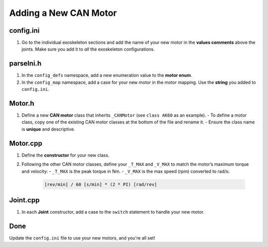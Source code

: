 Adding a New CAN Motor
======================

config.ini
----------
1. Go to the individual exoskeleton sections and add the name of your new motor in the **values comments** above the joints.
   Make sure you add it to *all* the exoskeleton configurations.

parseIni.h
----------
1. In the ``config_defs`` namespace, add a new enumeration value to the **motor enum**.
2. In the ``config_map`` namespace, add a case for your new motor in the motor mapping.  
   Use the **string** you added to ``config.ini``.

Motor.h
-------
1. Define a new **CAN motor** class that inherits ``_CANMotor`` (see ``class AK60`` as an example).
   - To define a motor class, copy one of the existing CAN motor classes at the bottom of the file and rename it.
   - Ensure the class name is **unique** and descriptive.

Motor.cpp
---------
1. Define the **constructor** for your new class.
2. Following the other CAN motor classes, define your ``_T_MAX`` and ``_V_MAX`` to match the motor’s maximum torque and velocity:
   - ``_T_MAX`` is the peak torque in Nm.
   - ``_V_MAX`` is the max speed (rpm) converted to rad/s:

     .. code-block:: none

        [rev/min] / 60 [s/min] * (2 * PI) [rad/rev]

Joint.cpp
---------
1. In each **Joint** constructor, add a case to the ``switch`` statement to handle your new motor.

Done
----
Update the ``config.ini`` file to use your new motors, and you're all set!
